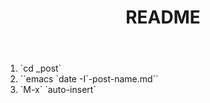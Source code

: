 #+STARTUP: showall
#+TITLE: README
#+OPTIONS: num:nil ^:{} toc:nil

# Create post
1. `cd _post`
2. ``emacs `date -I`-post-name.md``
3. `M-x` `auto-insert`

